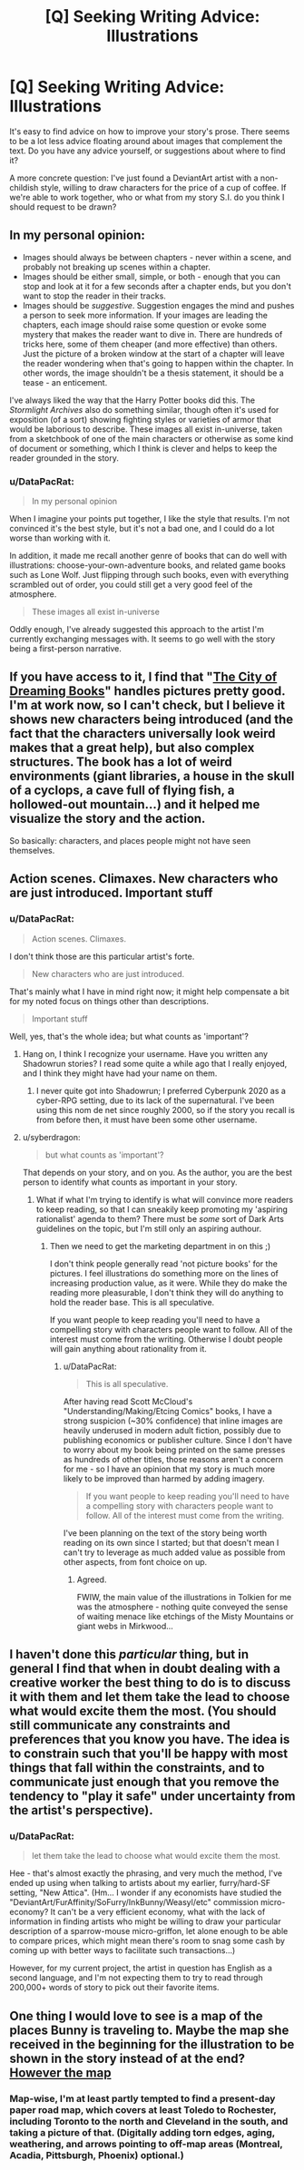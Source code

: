 #+TITLE: [Q] Seeking Writing Advice: Illustrations

* [Q] Seeking Writing Advice: Illustrations
:PROPERTIES:
:Author: DataPacRat
:Score: 6
:DateUnix: 1415951566.0
:DateShort: 2014-Nov-14
:END:
It's easy to find advice on how to improve your story's prose. There seems to be a lot less advice floating around about images that complement the text. Do you have any advice yourself, or suggestions about where to find it?

A more concrete question: I've just found a DeviantArt artist with a non-childish style, willing to draw characters for the price of a cup of coffee. If we're able to work together, who or what from my story S.I. do you think I should request to be drawn?


** In my personal opinion:

- Images should always be between chapters - never within a scene, and probably not breaking up scenes within a chapter.
- Images should be either small, simple, or both - enough that you can stop and look at it for a few seconds after a chapter ends, but you don't want to stop the reader in their tracks.
- Images should be /suggestive/. Suggestion engages the mind and pushes a person to seek more information. If your images are leading the chapters, each image should raise some question or evoke some mystery that makes the reader want to dive in. There are hundreds of tricks here, some of them cheaper (and more effective) than others. Just the picture of a broken window at the start of a chapter will leave the reader wondering when that's going to happen within the chapter. In other words, the image shouldn't be a thesis statement, it should be a tease - an enticement.

I've always liked the way that the Harry Potter books did this. The /Stormlight Archives/ also do something similar, though often it's used for exposition (of a sort) showing fighting styles or varieties of armor that would be laborious to describe. These images all exist in-universe, taken from a sketchbook of one of the main characters or otherwise as some kind of document or something, which I think is clever and helps to keep the reader grounded in the story.
:PROPERTIES:
:Author: alexanderwales
:Score: 3
:DateUnix: 1415984685.0
:DateShort: 2014-Nov-14
:END:

*** u/DataPacRat:
#+begin_quote
  In my personal opinion
#+end_quote

When I imagine your points put together, I like the style that results. I'm not convinced it's the best style, but it's not a bad one, and I could do a lot worse than working with it.

In addition, it made me recall another genre of books that can do well with illustrations: choose-your-own-adventure books, and related game books such as Lone Wolf. Just flipping through such books, even with everything scrambled out of order, you could still get a very good feel of the atmosphere.

#+begin_quote
  These images all exist in-universe
#+end_quote

Oddly enough, I've already suggested this approach to the artist I'm currently exchanging messages with. It seems to go well with the story being a first-person narrative.
:PROPERTIES:
:Author: DataPacRat
:Score: 1
:DateUnix: 1415986328.0
:DateShort: 2014-Nov-14
:END:


** If you have access to it, I find that "[[http://www.goodreads.com/book/show/62031.The_City_of_Dreaming_Books][The City of Dreaming Books]]" handles pictures pretty good. I'm at work now, so I can't check, but I believe it shows new characters being introduced (and the fact that the characters universally look weird makes that a great help), but also complex structures. The book has a lot of weird environments (giant libraries, a house in the skull of a cyclops, a cave full of flying fish, a hollowed-out mountain...) and it helped me visualize the story and the action.

So basically: characters, and places people might not have seen themselves.
:PROPERTIES:
:Score: 3
:DateUnix: 1415975031.0
:DateShort: 2014-Nov-14
:END:


** Action scenes. Climaxes. New characters who are just introduced. Important stuff
:PROPERTIES:
:Author: lucyfur919
:Score: 2
:DateUnix: 1415954515.0
:DateShort: 2014-Nov-14
:END:

*** u/DataPacRat:
#+begin_quote
  Action scenes. Climaxes.
#+end_quote

I don't think those are this particular artist's forte.

#+begin_quote
  New characters who are just introduced.
#+end_quote

That's mainly what I have in mind right now; it might help compensate a bit for my noted focus on things other than descriptions.

#+begin_quote
  Important stuff
#+end_quote

Well, yes, that's the whole idea; but what counts as 'important'?
:PROPERTIES:
:Author: DataPacRat
:Score: 1
:DateUnix: 1415956973.0
:DateShort: 2014-Nov-14
:END:

**** Hang on, I think I recognize your username. Have you written any Shadowrun stories? I read some quite a while ago that I really enjoyed, and I think they might have had your name on them.
:PROPERTIES:
:Author: eaglejarl
:Score: 1
:DateUnix: 1415962592.0
:DateShort: 2014-Nov-14
:END:

***** I never quite got into Shadowrun; I preferred Cyberpunk 2020 as a cyber-RPG setting, due to its lack of the supernatural. I've been using this nom de net since roughly 2000, so if the story you recall is from before then, it must have been some other username.
:PROPERTIES:
:Author: DataPacRat
:Score: 1
:DateUnix: 1415962988.0
:DateShort: 2014-Nov-14
:END:


**** u/syberdragon:
#+begin_quote
  but what counts as 'important'?
#+end_quote

That depends on your story, and on you. As the author, you are the best person to identify what counts as important in your story.
:PROPERTIES:
:Author: syberdragon
:Score: 1
:DateUnix: 1415963247.0
:DateShort: 2014-Nov-14
:END:

***** What if what I'm trying to identify is what will convince more readers to keep reading, so that I can sneakily keep promoting my 'aspiring rationalist' agenda to them? There must be /some/ sort of Dark Arts guidelines on the topic, but I'm still only an aspiring authour.
:PROPERTIES:
:Author: DataPacRat
:Score: 1
:DateUnix: 1415963665.0
:DateShort: 2014-Nov-14
:END:

****** Then we need to get the marketing department in on this ;)

I don't think people generally read 'not picture books' for the pictures. I feel illustrations do something more on the lines of increasing production value, as it were. While they do make the reading more pleasurable, I don't think they will do anything to hold the reader base. This is all speculative.

If you want people to keep reading you'll need to have a compelling story with characters people want to follow. All of the interest must come from the writing. Otherwise I doubt people will gain anything about rationality from it.
:PROPERTIES:
:Author: syberdragon
:Score: 1
:DateUnix: 1415964782.0
:DateShort: 2014-Nov-14
:END:

******* u/DataPacRat:
#+begin_quote
  This is all speculative.
#+end_quote

After having read Scott McCloud's "Understanding/Making/Etcing Comics" books, I have a strong suspicion (~30% confidence) that inline images are heavily underused in modern adult fiction, possibly due to publishing economics or publisher culture. Since I don't have to worry about my book being printed on the same presses as hundreds of other titles, those reasons aren't a concern for me - so I have an opinion that my story is much more likely to be improved than harmed by adding imagery.

#+begin_quote
  If you want people to keep reading you'll need to have a compelling story with characters people want to follow. All of the interest must come from the writing.
#+end_quote

I've been planning on the text of the story being worth reading on its own since I started; but that doesn't mean I can't try to leverage as much added value as possible from other aspects, from font choice on up.
:PROPERTIES:
:Author: DataPacRat
:Score: 2
:DateUnix: 1415965377.0
:DateShort: 2014-Nov-14
:END:

******** Agreed.

FWIW, the main value of the illustrations in Tolkien for me was the atmosphere - nothing quite conveyed the sense of waiting menace like etchings of the Misty Mountains or giant webs in Mirkwood...
:PROPERTIES:
:Author: PeridexisErrant
:Score: 3
:DateUnix: 1415970538.0
:DateShort: 2014-Nov-14
:END:


** I haven't done this /particular/ thing, but in general I find that when in doubt dealing with a creative worker the best thing to do is to discuss it with them and let them take the lead to choose what would excite them the most. (You should still communicate any constraints and preferences that you know you have. The idea is to constrain such that you'll be happy with most things that fall within the constraints, and to communicate just enough that you remove the tendency to "play it safe" under uncertainty from the artist's perspective).
:PROPERTIES:
:Author: E-o_o-3
:Score: 2
:DateUnix: 1416007881.0
:DateShort: 2014-Nov-15
:END:

*** u/DataPacRat:
#+begin_quote
  let them take the lead to choose what would excite them the most.
#+end_quote

Hee - that's almost exactly the phrasing, and very much the method, I've ended up using when talking to artists about my earlier, furry/hard-SF setting, "New Attica". (Hm... I wonder if any economists have studied the "DeviantArt/FurAffinity/SoFurry/InkBunny/Weasyl/etc" commission micro-economy? It can't be a very efficient economy, what with the lack of information in finding artists who might be willing to draw your particular description of a sparrow-mouse micro-griffon, let alone enough to be able to compare prices, which might mean there's room to snag some cash by coming up with better ways to facilitate such transactions...)

However, for my current project, the artist in question has English as a second language, and I'm not expecting them to try to read through 200,000+ words of story to pick out their favorite items.
:PROPERTIES:
:Author: DataPacRat
:Score: 1
:DateUnix: 1416013958.0
:DateShort: 2014-Nov-15
:END:


** One thing I would love to see is a map of the places Bunny is traveling to. Maybe the map she received in the beginning for the illustration to be shown in the story instead of at the end? [[#s][However the map]]
:PROPERTIES:
:Author: xamueljones
:Score: 2
:DateUnix: 1416353440.0
:DateShort: 2014-Nov-19
:END:

*** Map-wise, I'm at least partly tempted to find a present-day paper road map, which covers at least Toledo to Rochester, including Toronto to the north and Cleveland in the south, and taking a picture of that. (Digitally adding torn edges, aging, weathering, and arrows pointing to off-map areas (Montreal, Acadia, Pittsburgh, Phoenix) optional.)
:PROPERTIES:
:Author: DataPacRat
:Score: 1
:DateUnix: 1416355650.0
:DateShort: 2014-Nov-19
:END:
